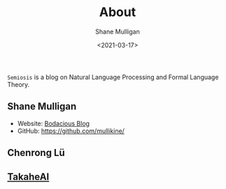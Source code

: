 #+LATEX_HEADER: \usepackage[margin=0.5in]{geometry}
#+OPTIONS: toc:nil

#+HUGO_BASE_DIR: /home/shane/var/smulliga/source/git/semiosis/semiosis-hugo
#+HUGO_SECTION: ./

#+TITLE: About
#+DATE: <2021-03-17>
#+AUTHOR: Shane Mulligan
#+KEYWORDS: nlp openai

=Semiosis= is a blog on Natural Language Processing and Formal Language Theory.

** Shane Mulligan
- Website: [[http://mullikine.github.io/][Bodacious Blog]]
- GitHub: https://github.com/mullikine/

** Chenrong Lü

** [[http://takaheai.github.io/][TakaheAI]]

# + Website :: [[http://mullikine.github.io/][Bodacious Blog]]
# + GitHub :: https://github.com/IpsumDominum